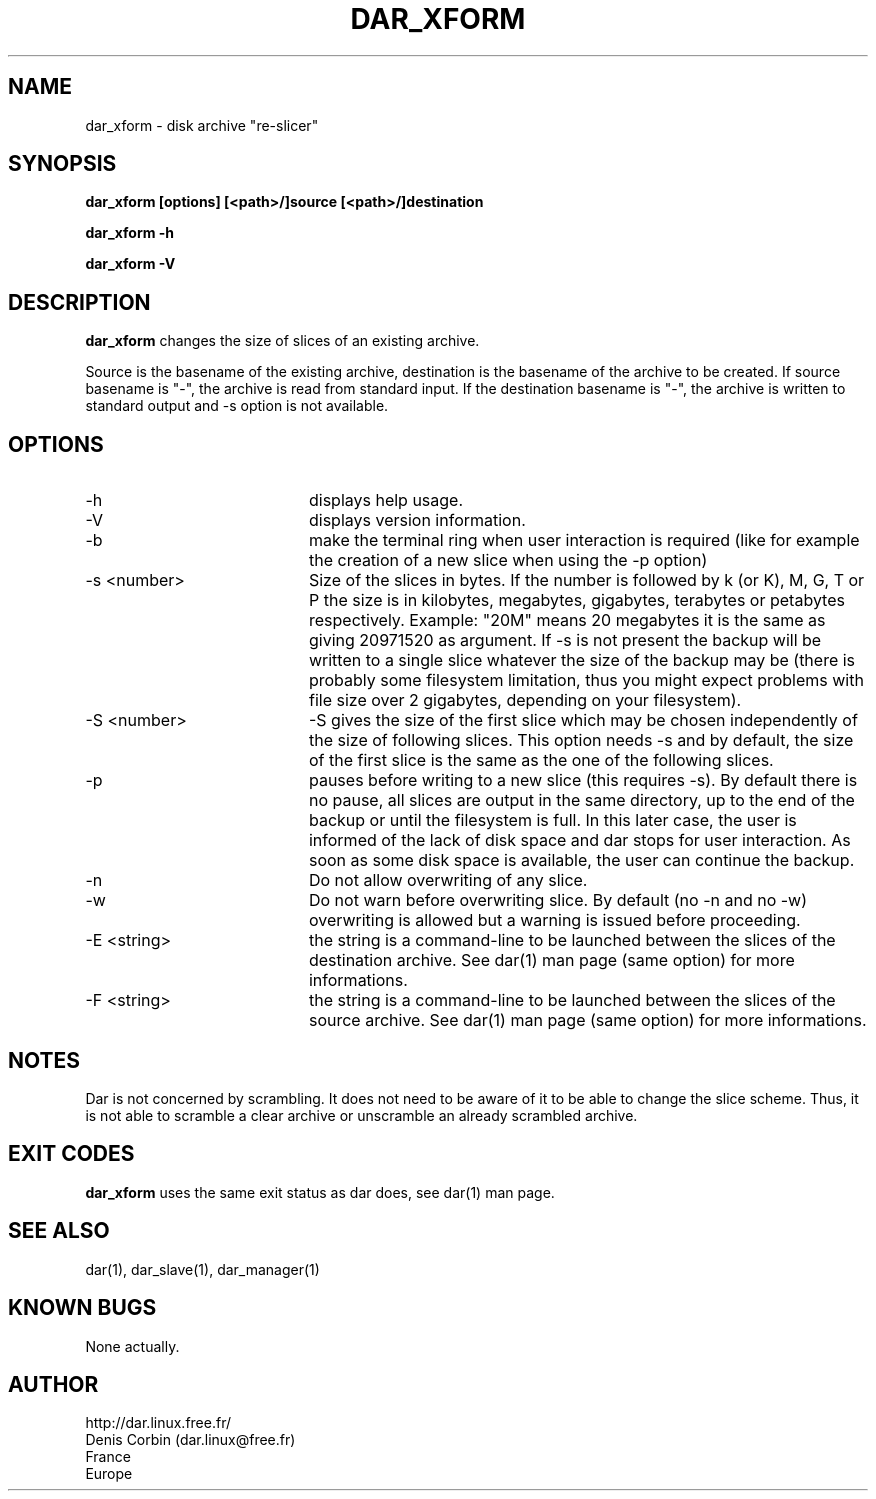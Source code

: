 .TH DAR_XFORM 1 "SEPT 28, 2002"
.UC 8
.SH NAME
dar_xform \- disk archive "re-slicer"
.SH SYNOPSIS
.B dar_xform [options] [<path>/]source [<path>/]destination
.P
.B dar_xform -h
.P
.B dar_xform -V
.SH DESCRIPTION
.B dar_xform  
changes the size of slices of an existing archive.
.PP
Source is the basename of the existing archive, destination is the basename of the archive to be created. If source basename is "-", the archive is read from standard input. If the destination basename is "-", the archive is written to standard output and -s option is not available.

.SH OPTIONS

.PP
.TP 20
-h
displays help usage.
.TP 20
-V 
displays version information.
.TP 20
-b 
make the terminal ring when user interaction is required (like for example the creation of a new slice when using the -p option)
.TP 20
-s <number>
Size of the slices in bytes. If the number is followed by k (or K), M, G, T or P the size is in kilobytes, megabytes, gigabytes, terabytes or petabytes respectively. Example: "20M" means 20 megabytes it is the same as giving 20971520 as argument. If -s is not present the backup will be written to a single slice whatever the size of the backup may be (there is probably some filesystem limitation, thus you might expect problems with file size over 2 gigabytes, depending on your filesystem).
.TP 20
-S <number>
-S gives the size of the first slice which may be chosen independently of the size of following slices. This option needs -s and by default, the size of the first slice is the same as the one of the following slices.
.TP 20
-p 
pauses before writing to a new slice (this requires -s). By default there is no pause, all slices are output in the same directory, up to the end of the backup or until the filesystem is full. In this later case, the user is informed of the lack of disk space and dar stops for user interaction. As soon as some disk space is available, the user can continue the backup.
.TP 20
-n
Do not allow overwriting of any slice.
.TP 20
-w
Do not warn before overwriting slice. By default (no -n and no -w) overwriting is allowed but a warning is issued before proceeding.
.TP 20
-E <string>
the string is a command-line to be launched between the slices of the destination archive. See dar(1) man page (same option) for more informations.
.TP
-F <string>
the string is a command-line to be launched between the slices of the source archive. See dar(1) man page (same option) for more informations.

.SH NOTES
Dar is not concerned by scrambling. It does not need to be aware of it to be able to change the slice scheme. Thus, it is not able to scramble a clear archive or unscramble an already scrambled archive.

.SH EXIT CODES

.B dar_xform
uses the same exit status as dar does, see dar(1) man page.

.SH SEE ALSO
dar(1), dar_slave(1), dar_manager(1)

.SH KNOWN BUGS
None actually.

.SH AUTHOR
.nf
http://dar.linux.free.fr/
Denis Corbin (dar.linux@free.fr)
France
Europe
